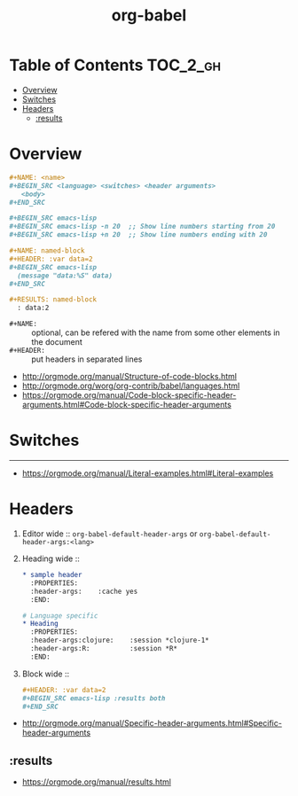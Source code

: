 #+TITLE: org-babel

* Table of Contents :TOC_2_gh:
- [[#overview][Overview]]
- [[#switches][Switches]]
- [[#headers][Headers]]
  - [[#results][:results]]

* Overview
#+BEGIN_SRC org
  ,#+NAME: <name>
  ,#+BEGIN_SRC <language> <switches> <header arguments>
     <body>
  ,#+END_SRC

  ,#+BEGIN_SRC emacs-lisp
  ,#+BEGIN_SRC emacs-lisp -n 20  ;; Show line numbers starting from 20
  ,#+BEGIN_SRC emacs-lisp +n 20  ;; Show line numbers ending with 20
#+END_SRC

#+BEGIN_SRC org
  ,#+NAME: named-block
  ,#+HEADER: :var data=2
  ,#+BEGIN_SRC emacs-lisp
    (message "data:%S" data)
  ,#+END_SRC

  ,#+RESULTS: named-block
    : data:2
#+END_SRC

- ~#+NAME:~ :: optional, can be refered with the name from some other elements in the document
- ~#+HEADER:~ :: put headers in separated lines

:REFERENCES:
- http://orgmode.org/manual/Structure-of-code-blocks.html
- http://orgmode.org/worg/org-contrib/babel/languages.html
- https://orgmode.org/manual/Code-block-specific-header-arguments.html#Code-block-specific-header-arguments
:END:

* Switches
-----
- https://orgmode.org/manual/Literal-examples.html#Literal-examples

* Headers
1. Editor wide :: ~org-babel-default-header-args~ or ~org-babel-default-header-args:<lang>~
2. Heading wide ::
  #+BEGIN_SRC org
    ,* sample header
      :PROPERTIES:
      :header-args:    :cache yes
      :END:

    # Language specific
    ,* Heading
      :PROPERTIES:
      :header-args:clojure:    :session *clojure-1*
      :header-args:R:          :session *R*
      :END:
  #+END_SRC
3. Block wide ::
  #+BEGIN_SRC org
    ,#+HEADER: :var data=2
    ,#+BEGIN_SRC emacs-lisp :results both
    ,#+END_SRC
  #+END_SRC

:REFERENCES:
- http://orgmode.org/manual/Specific-header-arguments.html#Specific-header-arguments
:END:

** :results
:REFERENCES:
- https://orgmode.org/manual/results.html
:END:
